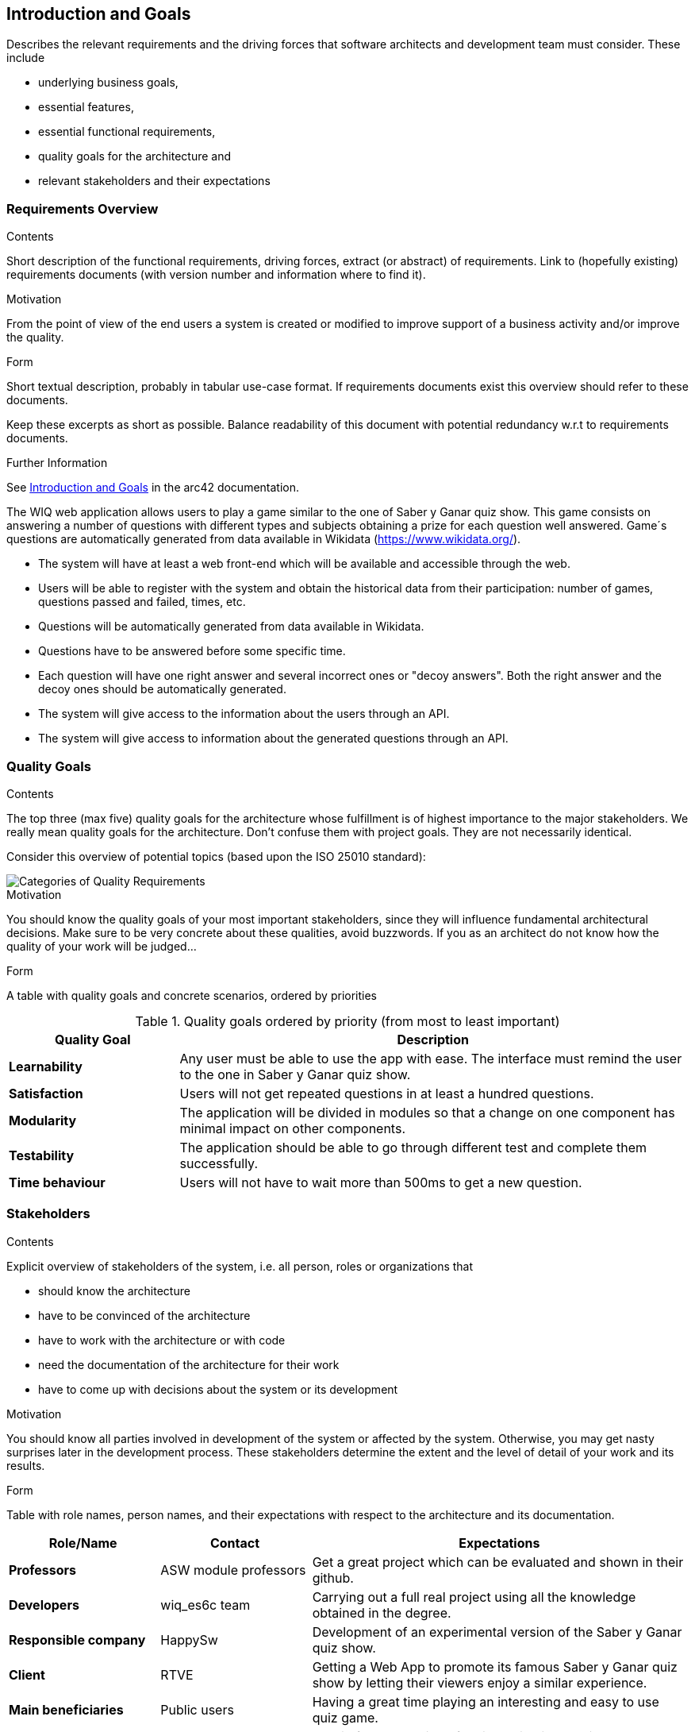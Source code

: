 ifndef::imagesdir[:imagesdir: ../images]

[[section-introduction-and-goals]]
== Introduction and Goals

[role="arc42help"]
****
Describes the relevant requirements and the driving forces that software architects and development team must consider. 
These include

* underlying business goals, 
* essential features, 
* essential functional requirements, 
* quality goals for the architecture and
* relevant stakeholders and their expectations
****

=== Requirements Overview

[role="arc42help"]
****
.Contents
Short description of the functional requirements, driving forces, extract (or abstract)
of requirements. Link to (hopefully existing) requirements documents
(with version number and information where to find it).

.Motivation
From the point of view of the end users a system is created or modified to
improve support of a business activity and/or improve the quality.

.Form
Short textual description, probably in tabular use-case format.
If requirements documents exist this overview should refer to these documents.

Keep these excerpts as short as possible. Balance readability of this document with potential redundancy w.r.t to requirements documents.


.Further Information

See https://docs.arc42.org/section-1/[Introduction and Goals] in the arc42 documentation.

****

The WIQ web application allows users to play a game similar to the one of Saber y Ganar quiz show. This game consists on answering a number of questions with different types and subjects obtaining  a prize for each question well answered. Game´s questions are automatically generated from data available in Wikidata (https://www.wikidata.org/).

* The system will have at least a web front-end which will be available and accessible through the web.
* Users will be able to register with the system and obtain the historical data from their participation: number of games, questions passed and failed, times, etc.
* Questions will be automatically generated from data available in Wikidata.
* Questions have to be answered before some specific time.
* Each question will have one right answer and several incorrect ones or "decoy answers". Both the right answer and the decoy ones should be automatically generated.
* The system will give access to the information about the users through an API.
* The system will give access to information about the generated questions through an API.


=== Quality Goals

[role="arc42help"]
****
.Contents
The top three (max five) quality goals for the architecture whose fulfillment is of highest importance to the major stakeholders. 
We really mean quality goals for the architecture. Don't confuse them with project goals.
They are not necessarily identical.

Consider this overview of potential topics (based upon the ISO 25010 standard):

image::01_2_iso-25010-topics-EN.drawio.png["Categories of Quality Requirements"]

.Motivation
You should know the quality goals of your most important stakeholders, since they will influence fundamental architectural decisions. 
Make sure to be very concrete about these qualities, avoid buzzwords.
If you as an architect do not know how the quality of your work will be judged...

.Form
A table with quality goals and concrete scenarios, ordered by priorities
****
.Quality goals ordered by priority (from most to least important)
[options="header",cols="1,3"]
|===
|Quality Goal|Description
| *Learnability* | Any user must be able to use the app with ease. The interface must remind the user to the one in  Saber y Ganar quiz show.
| *Satisfaction* | Users will not get repeated questions in at least a hundred questions.
| *Modularity* | The application will be divided in modules so that a change on one component has minimal impact on other components.
| *Testability* | The application should be able to go through different test and complete them successfully.
| *Time behaviour* | Users will not have to wait more than 500ms to get a new question.
|===


=== Stakeholders

[role="arc42help"]
****
.Contents
Explicit overview of stakeholders of the system, i.e. all person, roles or organizations that

* should know the architecture
* have to be convinced of the architecture
* have to work with the architecture or with code
* need the documentation of the architecture for their work
* have to come up with decisions about the system or its development

.Motivation
You should know all parties involved in development of the system or affected by the system.
Otherwise, you may get nasty surprises later in the development process.
These stakeholders determine the extent and the level of detail of your work and its results.

.Form
Table with role names, person names, and their expectations with respect to the architecture and its documentation.
****

[options="header",cols="2,2,5"]
|===
|Role/Name|Contact|Expectations
| *Professors* | ASW module professors | Get a great project which can be evaluated and shown in their github.
| *Developers* | wiq_es6c team | Carrying out a full real project using all the knowledge obtained in the degree.
| *Responsible company* | HappySw | Development of an experimental version of the Saber y Ganar quiz show.
| *Client* | RTVE | Getting a Web App to promote its famous Saber y Ganar quiz show by letting their viewers enjoy a similar experience.
| *Main beneficiaries* | Public users | Having a great time playing an interesting and easy to use quiz game.
| *Side beneficiaries* | Wikidata | Obtain free promotion of their application and its ease to use in multiple projects.
|===
